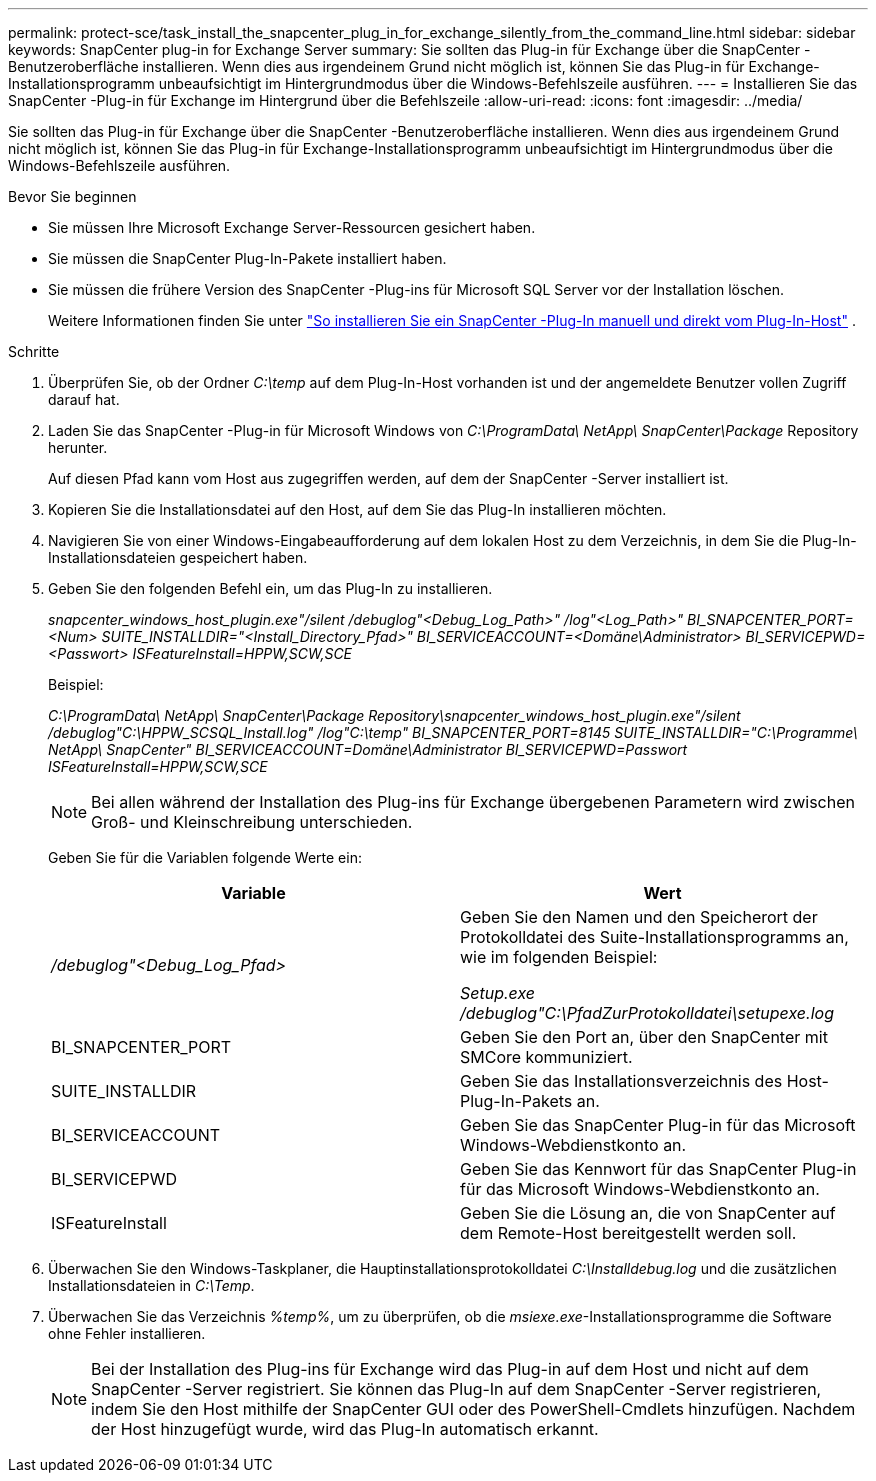 ---
permalink: protect-sce/task_install_the_snapcenter_plug_in_for_exchange_silently_from_the_command_line.html 
sidebar: sidebar 
keywords: SnapCenter plug-in for Exchange Server 
summary: Sie sollten das Plug-in für Exchange über die SnapCenter -Benutzeroberfläche installieren.  Wenn dies aus irgendeinem Grund nicht möglich ist, können Sie das Plug-in für Exchange-Installationsprogramm unbeaufsichtigt im Hintergrundmodus über die Windows-Befehlszeile ausführen. 
---
= Installieren Sie das SnapCenter -Plug-in für Exchange im Hintergrund über die Befehlszeile
:allow-uri-read: 
:icons: font
:imagesdir: ../media/


[role="lead"]
Sie sollten das Plug-in für Exchange über die SnapCenter -Benutzeroberfläche installieren.  Wenn dies aus irgendeinem Grund nicht möglich ist, können Sie das Plug-in für Exchange-Installationsprogramm unbeaufsichtigt im Hintergrundmodus über die Windows-Befehlszeile ausführen.

.Bevor Sie beginnen
* Sie müssen Ihre Microsoft Exchange Server-Ressourcen gesichert haben.
* Sie müssen die SnapCenter Plug-In-Pakete installiert haben.
* Sie müssen die frühere Version des SnapCenter -Plug-ins für Microsoft SQL Server vor der Installation löschen.
+
Weitere Informationen finden Sie unter  https://kb.netapp.com/Advice_and_Troubleshooting/Data_Protection_and_Security/SnapCenter/How_to_Install_a_SnapCenter_Plug-In_manually_and_directly_from_thePlug-In_Host["So installieren Sie ein SnapCenter -Plug-In manuell und direkt vom Plug-In-Host"^] .



.Schritte
. Überprüfen Sie, ob der Ordner _C:\temp_ auf dem Plug-In-Host vorhanden ist und der angemeldete Benutzer vollen Zugriff darauf hat.
. Laden Sie das SnapCenter -Plug-in für Microsoft Windows von _C:\ProgramData\ NetApp\ SnapCenter\Package_ Repository herunter.
+
Auf diesen Pfad kann vom Host aus zugegriffen werden, auf dem der SnapCenter -Server installiert ist.

. Kopieren Sie die Installationsdatei auf den Host, auf dem Sie das Plug-In installieren möchten.
. Navigieren Sie von einer Windows-Eingabeaufforderung auf dem lokalen Host zu dem Verzeichnis, in dem Sie die Plug-In-Installationsdateien gespeichert haben.
. Geben Sie den folgenden Befehl ein, um das Plug-In zu installieren.
+
_snapcenter_windows_host_plugin.exe"/silent /debuglog"<Debug_Log_Path>" /log"<Log_Path>" BI_SNAPCENTER_PORT=<Num> SUITE_INSTALLDIR="<Install_Directory_Pfad>" BI_SERVICEACCOUNT=<Domäne\Administrator> BI_SERVICEPWD=<Passwort> ISFeatureInstall=HPPW,SCW,SCE_

+
Beispiel:

+
_C:\ProgramData\ NetApp\ SnapCenter\Package Repository\snapcenter_windows_host_plugin.exe"/silent /debuglog"C:\HPPW_SCSQL_Install.log" /log"C:\temp" BI_SNAPCENTER_PORT=8145 SUITE_INSTALLDIR="C:\Programme\ NetApp\ SnapCenter" BI_SERVICEACCOUNT=Domäne\Administrator BI_SERVICEPWD=Passwort ISFeatureInstall=HPPW,SCW,SCE_

+

NOTE: Bei allen während der Installation des Plug-ins für Exchange übergebenen Parametern wird zwischen Groß- und Kleinschreibung unterschieden.

+
Geben Sie für die Variablen folgende Werte ein:

+
|===
| Variable | Wert 


 a| 
_/debuglog"<Debug_Log_Pfad>_
 a| 
Geben Sie den Namen und den Speicherort der Protokolldatei des Suite-Installationsprogramms an, wie im folgenden Beispiel:

_Setup.exe /debuglog"C:\PfadZurProtokolldatei\setupexe.log_



 a| 
BI_SNAPCENTER_PORT
 a| 
Geben Sie den Port an, über den SnapCenter mit SMCore kommuniziert.



 a| 
SUITE_INSTALLDIR
 a| 
Geben Sie das Installationsverzeichnis des Host-Plug-In-Pakets an.



 a| 
BI_SERVICEACCOUNT
 a| 
Geben Sie das SnapCenter Plug-in für das Microsoft Windows-Webdienstkonto an.



 a| 
BI_SERVICEPWD
 a| 
Geben Sie das Kennwort für das SnapCenter Plug-in für das Microsoft Windows-Webdienstkonto an.



 a| 
ISFeatureInstall
 a| 
Geben Sie die Lösung an, die von SnapCenter auf dem Remote-Host bereitgestellt werden soll.

|===
. Überwachen Sie den Windows-Taskplaner, die Hauptinstallationsprotokolldatei _C:\Installdebug.log_ und die zusätzlichen Installationsdateien in _C:\Temp_.
. Überwachen Sie das Verzeichnis _%temp%_, um zu überprüfen, ob die _msiexe.exe_-Installationsprogramme die Software ohne Fehler installieren.
+

NOTE: Bei der Installation des Plug-ins für Exchange wird das Plug-in auf dem Host und nicht auf dem SnapCenter -Server registriert.  Sie können das Plug-In auf dem SnapCenter -Server registrieren, indem Sie den Host mithilfe der SnapCenter GUI oder des PowerShell-Cmdlets hinzufügen.  Nachdem der Host hinzugefügt wurde, wird das Plug-In automatisch erkannt.


